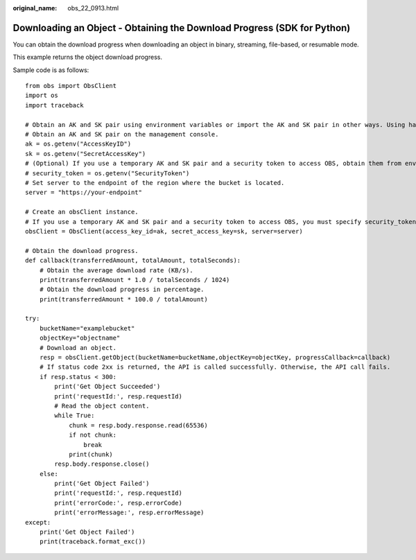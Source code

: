 :original_name: obs_22_0913.html

.. _obs_22_0913:

Downloading an Object - Obtaining the Download Progress (SDK for Python)
========================================================================

You can obtain the download progress when downloading an object in binary, streaming, file-based, or resumable mode.

This example returns the object download progress.

Sample code is as follows:

::

   from obs import ObsClient
   import os
   import traceback

   # Obtain an AK and SK pair using environment variables or import the AK and SK pair in other ways. Using hard coding may result in leakage.
   # Obtain an AK and SK pair on the management console.
   ak = os.getenv("AccessKeyID")
   sk = os.getenv("SecretAccessKey")
   # (Optional) If you use a temporary AK and SK pair and a security token to access OBS, obtain them from environment variables.
   # security_token = os.getenv("SecurityToken")
   # Set server to the endpoint of the region where the bucket is located.
   server = "https://your-endpoint"

   # Create an obsClient instance.
   # If you use a temporary AK and SK pair and a security token to access OBS, you must specify security_token when creating an instance.
   obsClient = ObsClient(access_key_id=ak, secret_access_key=sk, server=server)

   # Obtain the download progress.
   def callback(transferredAmount, totalAmount, totalSeconds):
       # Obtain the average download rate (KB/s).
       print(transferredAmount * 1.0 / totalSeconds / 1024)
       # Obtain the download progress in percentage.
       print(transferredAmount * 100.0 / totalAmount)

   try:
       bucketName="examplebucket"
       objectKey="objectname"
       # Download an object.
       resp = obsClient.getObject(bucketName=bucketName,objectKey=objectKey, progressCallback=callback)
       # If status code 2xx is returned, the API is called successfully. Otherwise, the API call fails.
       if resp.status < 300:
           print('Get Object Succeeded')
           print('requestId:', resp.requestId)
           # Read the object content.
           while True:
               chunk = resp.body.response.read(65536)
               if not chunk:
                   break
               print(chunk)
           resp.body.response.close()
       else:
           print('Get Object Failed')
           print('requestId:', resp.requestId)
           print('errorCode:', resp.errorCode)
           print('errorMessage:', resp.errorMessage)
   except:
       print('Get Object Failed')
       print(traceback.format_exc())
